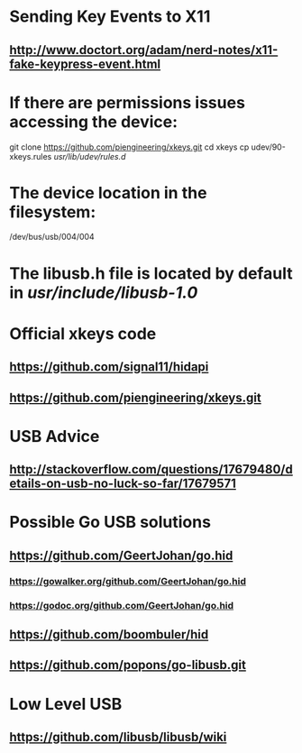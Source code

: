 * Sending Key Events to X11
** http://www.doctort.org/adam/nerd-notes/x11-fake-keypress-event.html

* If there are permissions issues accessing the device:
git clone https://github.com/piengineering/xkeys.git
cd xkeys
cp udev/90-xkeys.rules /usr/lib/udev/rules.d/

* The device location in the filesystem:
/dev/bus/usb/004/004

* The libusb.h file is located by default in /usr/include/libusb-1.0/

* Official xkeys code
** https://github.com/signal11/hidapi
** https://github.com/piengineering/xkeys.git

* USB Advice
** http://stackoverflow.com/questions/17679480/details-on-usb-no-luck-so-far/17679571

* Possible Go USB solutions
** https://github.com/GeertJohan/go.hid
*** https://gowalker.org/github.com/GeertJohan/go.hid
*** https://godoc.org/github.com/GeertJohan/go.hid
** https://github.com/boombuler/hid
** https://github.com/popons/go-libusb.git

* Low Level USB
** https://github.com/libusb/libusb/wiki